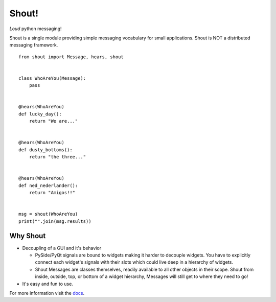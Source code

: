 .. highlight:: python

======
Shout!
======
*Loud* python messaging!

Shout is a single module providing simple messaging vocabulary for small applications. Shout is NOT a distributed messaging framework.

::

    from shout import Message, hears, shout


    class WhoAreYou(Message):
        pass


    @hears(WhoAreYou)
    def lucky_day():
        return "We are..."


    @hears(WhoAreYou)
    def dusty_bottoms():
        return "the three..."


    @hears(WhoAreYou)
    def ned_nederlander():
        return "Amigos!!"


    msg = shout(WhoAreYou)
    print("".join(msg.results))


Why Shout
=========

* Decoupling of a GUI and it's behavior

  * PySide/PyQt signals are bound to widgets making it harder to decouple widgets. You have to explicitly connect each widget's signals with their slots which could live deep in a hierarchy of widgets.

  * Shout Messages are classes themselves, readily available to all other objects in their scope. Shout from inside, outside, top, or bottom of a widget hierarchy, Messages will still get to where they need to go!

* It's easy and fun to use.


For more information visit the `docs <http://shout.readthedocs.org>`_.
